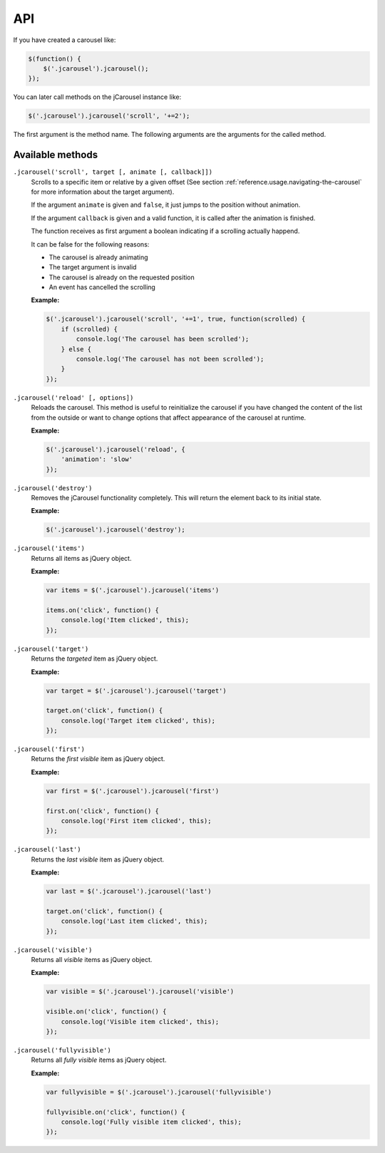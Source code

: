 API
===

If you have created a carousel like:

.. code-block:: javascript

    $(function() {
        $('.jcarousel').jcarousel();
    });

You can later call methods on the jCarousel instance like:

.. code-block:: javascript

    $('.jcarousel').jcarousel('scroll', '+=2');


The first argument is the method name. The following arguments are the arguments
for the called method.

Available methods
^^^^^^^^^^^^^^^^^

``.jcarousel('scroll', target [, animate [, callback]])``
    Scrolls to a specific item or relative by a given offset (See section
    :ref:`reference.usage.navigating-the-carousel` for more information about
    the target argument).

    If the argument ``animate`` is given and ``false``, it just jumps to the
    position without animation.

    If the argument ``callback`` is given and a valid function, it is called
    after the animation is finished.

    The function receives as first argument a boolean indicating if a scrolling
    actually happend.

    It can be false for the following reasons:

    * The carousel is already animating
    * The target argument is invalid
    * The carousel is already on the requested position
    * An event has cancelled the scrolling

    **Example:**

    .. code-block:: javascript

        $('.jcarousel').jcarousel('scroll', '+=1', true, function(scrolled) {
            if (scrolled) {
                console.log('The carousel has been scrolled');
            } else {
                console.log('The carousel has not been scrolled');
            }
        });

``.jcarousel('reload' [, options])``
    Reloads the carousel. This method is useful to reinitialize the carousel if
    you have changed the content of the list from the outside or want to change
    options that affect appearance of the carousel at runtime.

    **Example:**

    .. code-block:: javascript

        $('.jcarousel').jcarousel('reload', {
            'animation': 'slow'
        });

``.jcarousel('destroy')``
    Removes the jCarousel functionality completely. This will return the element
    back to its initial state.

    **Example:**

    .. code-block:: javascript

        $('.jcarousel').jcarousel('destroy');

``.jcarousel('items')``
    Returns all items as jQuery object.

    **Example:**

    .. code-block:: javascript

        var items = $('.jcarousel').jcarousel('items')

        items.on('click', function() {
            console.log('Item clicked', this);
        });

``.jcarousel('target')``
    Returns the *targeted* item as jQuery object.

    **Example:**

    .. code-block:: javascript

        var target = $('.jcarousel').jcarousel('target')

        target.on('click', function() {
            console.log('Target item clicked', this);
        });

``.jcarousel('first')``
    Returns the *first visible* item as jQuery object.

    **Example:**

    .. code-block:: javascript

        var first = $('.jcarousel').jcarousel('first')

        first.on('click', function() {
            console.log('First item clicked', this);
        });

``.jcarousel('last')``
    Returns the *last visible* item as jQuery object.

    **Example:**

    .. code-block:: javascript

        var last = $('.jcarousel').jcarousel('last')

        target.on('click', function() {
            console.log('Last item clicked', this);
        });

``.jcarousel('visible')``
    Returns all *visible* items as jQuery object.

    **Example:**

    .. code-block:: javascript

        var visible = $('.jcarousel').jcarousel('visible')

        visible.on('click', function() {
            console.log('Visible item clicked', this);
        });

``.jcarousel('fullyvisible')``
    Returns all *fully visible* items as jQuery object.

    **Example:**

    .. code-block:: javascript

        var fullyvisible = $('.jcarousel').jcarousel('fullyvisible')

        fullyvisible.on('click', function() {
            console.log('Fully visible item clicked', this);
        });
